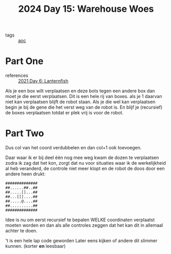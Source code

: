 :PROPERTIES:
:ID:       9e6b240b-3863-4b80-87af-cb2306f2217f
:END:
#+title: 2024 Day 15: Warehouse Woes
#+filetags: :python:
- tags :: [[id:3b4d4e31-7340-4c89-a44d-df55e5d0a3d3][aoc]]

* Part One
- references :: [[id:342634fc-0bf5-480c-9998-b30261d019d2][2021 Day 6: Lanternfish]]

Als je een box wilt verplaatsen en deze bots tegen een andere box dan moet je die eerst verplaatsen.
Dit is een hele rij van boxes. als je 1 daarvan niet kan verplaatsen blijft de robot staan.
Als je die wel kan verplaatsen begin je bij de gene die het verst weg van de robot is. En blijf je (recursief) de boxes verplaatsen totdat er plek vrij is voor de robot.

* Part Two

Dus col van het coord verdubbelen en dan col+1 ook toevoegen.


Daar waar ik er bij deel één nog mee weg kwam de dozen te verplaatsen zodra ik zag dat het kon, zorgt dat nu voor situaties waar ik de werkelijkheid al heb veranderd, de controle niet meer klopt en de robot de doos door een andere heen drukt:

#+begin_src
##############
##......##..##
##.....[]...##
##...[[]....##
##.....@....##
##..........##
##############
#+end_src

Idee is nu om eerst recursief te bepalen WELKE coordinaten verplaatst moeten worden en dan als alle controles zeggen dat het kan dit in allemaal achter te doen.

't is een hele lap code geworden
Later eens kijken of andere dit slimmer kunnen. (korter *en* leesbaar)
